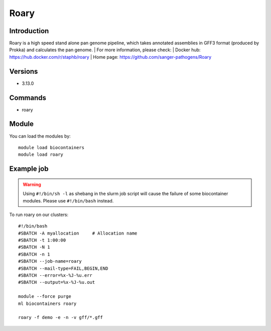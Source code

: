 .. _backbone-label:

Roary
==============================

Introduction
~~~~~~~
Roary is a high speed stand alone pan genome pipeline, which takes annotated assemblies in GFF3 format (produced by Prokka) and calculates the pan genome.
| For more information, please check:
| Docker hub: https://hub.docker.com/r/staphb/roary 
| Home page: https://github.com/sanger-pathogens/Roary

Versions
~~~~~~~~
- 3.13.0

Commands
~~~~~~
- roary

Module
~~~~~~~
You can load the modules by::

    module load biocontainers
    module load roary

Example job
~~~~
.. warning::
    Using ``#!/bin/sh -l`` as shebang in the slurm job script will cause the failure of some biocontainer modules. Please use ``#!/bin/bash`` instead.

To run roary on our clusters::

    #!/bin/bash
    #SBATCH -A myallocation     # Allocation name
    #SBATCH -t 1:00:00
    #SBATCH -N 1
    #SBATCH -n 1
    #SBATCH --job-name=roary
    #SBATCH --mail-type=FAIL,BEGIN,END
    #SBATCH --error=%x-%J-%u.err
    #SBATCH --output=%x-%J-%u.out

    module --force purge
    ml biocontainers roary
        
    roary -f demo -e -n -v gff/*.gff
